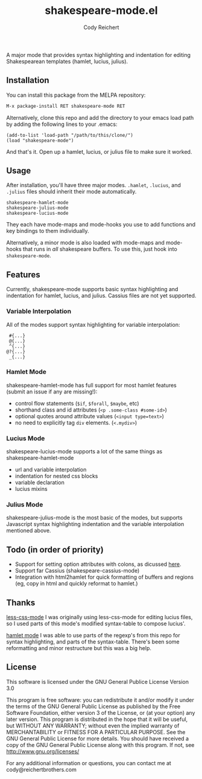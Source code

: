 #+AUTHOR: Cody Reichert
#+TITLE: shakespeare-mode.el  [[http://melpa.org/#/shakespeare-mode][file:http://melpa.org/packages/shakespeare-mode-badge.svg]]

  A major mode that provides syntax highlighting and indentation for
  editing Shakespearean templates (hamlet, lucius, julius).
  
[[file:shakespeare-mode.jpg]]

** Installation
   You can install this package from the MELPA repository:

   #+BEGIN_SRC bash
       M-x package-install RET shakespeare-mode RET
   #+END_SRC

   Alternatively, clone this repo and add the directory to your emacs load path by adding the following
   lines to your .emacs:

   #+BEGIN_SRC elisp
       (add-to-list 'load-path "/path/to/this/clone/")
       (load "shakespeare-mode")
   #+END_SRC

   And that's it. Open up a hamlet, lucius, or julius file to make sure it worked.


** Usage
   After installation, you'll have three major modes. =.hamlet=, =.lucius=, and
   =.julius= files should inherit their mode automatically.

   #+BEGIN_SRC elisp
       shakespeare-hamlet-mode
       shakespeare-julius-mode
       shakespeare-lucius-mode
   #+END_SRC

   They each have mode-maps and mode-hooks you use to add functions and
   key bindings to them individually.

   Alternatively, a minor mode is also loaded with mode-maps and mode-hooks
   that runs in /all/ shakespeare buffers. To use this, just hook into
   =shakespeare-mode=.


** Features
   Currently, shakespeare-mode supports basic syntax highlighting and indentation
   for hamlet, lucius, and julius. Cassius files are not yet supported.

*** Variable Interpolation
     All of the modes support syntax highlighting for variable interpolation:

    #+BEGIN_SRC elisp
        #{...}
        @{...}
        ^{...}
       @?{...}
        _{...}
    #+END_SRC

*** Hamlet Mode
    shakespeare-hamlet-mode has full support for most hamlet features (submit an
    issue if any are missing!):

    - control flow statements (=$if=, =$forall=, =$maybe=, etc)
    - shorthand class and id attributes (=<p .some-class #some-id>=)
    - optional quotes around attribute values (=<input type=text>=)
    - no need to explicitly tag =div= elements. (=<.mydiv>=)

*** Lucius Mode
    shakespeare-lucius-mode supports a lot of the same things as shakespeare-hamlet-mode

    - url and variable interpolation
    - indentation for nested css blocks
    - variable declaration
    - lucius mixins

*** Julius Mode
    shakespeare-julius-mode is the most basic of the modes, but supports Javascript syntax
    highlighting indentation and the variable interpolation mentioned above.


** Todo (in order of priority)
    - Support for setting option attributes with colons, as dicussed [[http://www.yesodweb.com/book/shakespearean-templates#shakespearean-templates_attributes][here]].
    - Support far Cassius (shakespeare-cassius-mode)
    - Integration with html2hamlet for quick formatting of buffers and regions (eg, copy in html
      and quickly reformat to hamlet.)


** Thanks
   [[https://github.com/purcell/less-css-mode][less-css-mode]] I was originally using less-css-mode for editing lucius files, so I used parts of this
   mode's modified syntax-table to compose lucius'.

   [[https://github.com/lightquake/hamlet-mode][hamlet mode]]  I was able to use parts of the regexp's from this repo for syntax highlighting,
   and parts of the syntax-table. There's been some reformatting and minor restructure
   but this was a big help.

** License
**** This software is licensed under the GNU General Publice License Version 3.0

     This program is free software: you can redistribute it and/or
     modify it under the terms of the GNU General Public License as
     published by the Free Software Foundation, either version 3 of the
     License, or (at your option) any later version.  This program is
     distributed in the hope that it will be useful, but WITHOUT ANY
     WARRANTY; without even the implied warranty of MERCHANTABILITY or
     FITNESS FOR A PARTICULAR PURPOSE. See the GNU General Public
     License for more details.  You should have received a copy of the
     GNU General Public License along with this program. If not, see
     http://www.gnu.org/licenses/

     For any additional information or questions, you can contact me at
     cody@reichertbrothers.com

